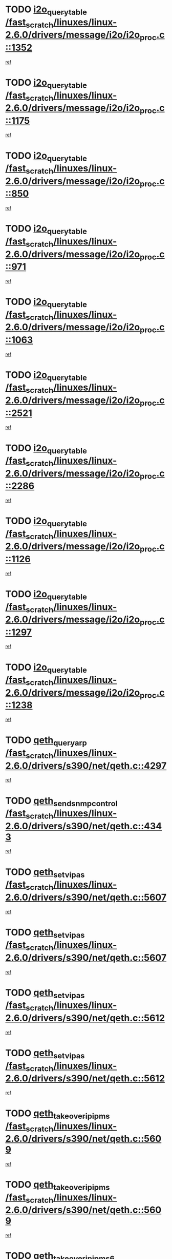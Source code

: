 * TODO [[view:/fast_scratch/linuxes/linux-2.6.0/drivers/message/i2o/i2o_proc.c::face=ovl-face1::linb=1352::colb=9::cole=24][i2o_query_table /fast_scratch/linuxes/linux-2.6.0/drivers/message/i2o/i2o_proc.c::1352]]
[[view:/fast_scratch/linuxes/linux-2.6.0/drivers/message/i2o/i2o_proc.c::face=ovl-face2::linb=1349::colb=1::cole=10][ref]]
* TODO [[view:/fast_scratch/linuxes/linux-2.6.0/drivers/message/i2o/i2o_proc.c::face=ovl-face1::linb=1175::colb=9::cole=24][i2o_query_table /fast_scratch/linuxes/linux-2.6.0/drivers/message/i2o/i2o_proc.c::1175]]
[[view:/fast_scratch/linuxes/linux-2.6.0/drivers/message/i2o/i2o_proc.c::face=ovl-face2::linb=1172::colb=1::cole=10][ref]]
* TODO [[view:/fast_scratch/linuxes/linux-2.6.0/drivers/message/i2o/i2o_proc.c::face=ovl-face1::linb=850::colb=9::cole=24][i2o_query_table /fast_scratch/linuxes/linux-2.6.0/drivers/message/i2o/i2o_proc.c::850]]
[[view:/fast_scratch/linuxes/linux-2.6.0/drivers/message/i2o/i2o_proc.c::face=ovl-face2::linb=847::colb=1::cole=10][ref]]
* TODO [[view:/fast_scratch/linuxes/linux-2.6.0/drivers/message/i2o/i2o_proc.c::face=ovl-face1::linb=971::colb=9::cole=24][i2o_query_table /fast_scratch/linuxes/linux-2.6.0/drivers/message/i2o/i2o_proc.c::971]]
[[view:/fast_scratch/linuxes/linux-2.6.0/drivers/message/i2o/i2o_proc.c::face=ovl-face2::linb=969::colb=1::cole=10][ref]]
* TODO [[view:/fast_scratch/linuxes/linux-2.6.0/drivers/message/i2o/i2o_proc.c::face=ovl-face1::linb=1063::colb=9::cole=24][i2o_query_table /fast_scratch/linuxes/linux-2.6.0/drivers/message/i2o/i2o_proc.c::1063]]
[[view:/fast_scratch/linuxes/linux-2.6.0/drivers/message/i2o/i2o_proc.c::face=ovl-face2::linb=1059::colb=1::cole=10][ref]]
* TODO [[view:/fast_scratch/linuxes/linux-2.6.0/drivers/message/i2o/i2o_proc.c::face=ovl-face1::linb=2521::colb=9::cole=24][i2o_query_table /fast_scratch/linuxes/linux-2.6.0/drivers/message/i2o/i2o_proc.c::2521]]
[[view:/fast_scratch/linuxes/linux-2.6.0/drivers/message/i2o/i2o_proc.c::face=ovl-face2::linb=2518::colb=1::cole=10][ref]]
* TODO [[view:/fast_scratch/linuxes/linux-2.6.0/drivers/message/i2o/i2o_proc.c::face=ovl-face1::linb=2286::colb=9::cole=24][i2o_query_table /fast_scratch/linuxes/linux-2.6.0/drivers/message/i2o/i2o_proc.c::2286]]
[[view:/fast_scratch/linuxes/linux-2.6.0/drivers/message/i2o/i2o_proc.c::face=ovl-face2::linb=2283::colb=1::cole=10][ref]]
* TODO [[view:/fast_scratch/linuxes/linux-2.6.0/drivers/message/i2o/i2o_proc.c::face=ovl-face1::linb=1126::colb=9::cole=24][i2o_query_table /fast_scratch/linuxes/linux-2.6.0/drivers/message/i2o/i2o_proc.c::1126]]
[[view:/fast_scratch/linuxes/linux-2.6.0/drivers/message/i2o/i2o_proc.c::face=ovl-face2::linb=1123::colb=1::cole=10][ref]]
* TODO [[view:/fast_scratch/linuxes/linux-2.6.0/drivers/message/i2o/i2o_proc.c::face=ovl-face1::linb=1297::colb=9::cole=24][i2o_query_table /fast_scratch/linuxes/linux-2.6.0/drivers/message/i2o/i2o_proc.c::1297]]
[[view:/fast_scratch/linuxes/linux-2.6.0/drivers/message/i2o/i2o_proc.c::face=ovl-face2::linb=1293::colb=1::cole=10][ref]]
* TODO [[view:/fast_scratch/linuxes/linux-2.6.0/drivers/message/i2o/i2o_proc.c::face=ovl-face1::linb=1238::colb=9::cole=24][i2o_query_table /fast_scratch/linuxes/linux-2.6.0/drivers/message/i2o/i2o_proc.c::1238]]
[[view:/fast_scratch/linuxes/linux-2.6.0/drivers/message/i2o/i2o_proc.c::face=ovl-face2::linb=1235::colb=1::cole=10][ref]]
* TODO [[view:/fast_scratch/linuxes/linux-2.6.0/drivers/s390/net/qeth.c::face=ovl-face1::linb=4297::colb=11::cole=24][qeth_queryarp /fast_scratch/linuxes/linux-2.6.0/drivers/s390/net/qeth.c::4297]]
[[view:/fast_scratch/linuxes/linux-2.6.0/drivers/s390/net/qeth.c::face=ovl-face2::linb=4266::colb=1::cole=10][ref]]
* TODO [[view:/fast_scratch/linuxes/linux-2.6.0/drivers/s390/net/qeth.c::face=ovl-face1::linb=4343::colb=6::cole=28][qeth_send_snmp_control /fast_scratch/linuxes/linux-2.6.0/drivers/s390/net/qeth.c::4343]]
[[view:/fast_scratch/linuxes/linux-2.6.0/drivers/s390/net/qeth.c::face=ovl-face2::linb=4266::colb=1::cole=10][ref]]
* TODO [[view:/fast_scratch/linuxes/linux-2.6.0/drivers/s390/net/qeth.c::face=ovl-face1::linb=5607::colb=1::cole=15][qeth_set_vipas /fast_scratch/linuxes/linux-2.6.0/drivers/s390/net/qeth.c::5607]]
[[view:/fast_scratch/linuxes/linux-2.6.0/drivers/s390/net/qeth.c::face=ovl-face2::linb=5583::colb=2::cole=11][ref]]
* TODO [[view:/fast_scratch/linuxes/linux-2.6.0/drivers/s390/net/qeth.c::face=ovl-face1::linb=5607::colb=1::cole=15][qeth_set_vipas /fast_scratch/linuxes/linux-2.6.0/drivers/s390/net/qeth.c::5607]]
[[view:/fast_scratch/linuxes/linux-2.6.0/drivers/s390/net/qeth.c::face=ovl-face2::linb=5585::colb=7::cole=19][ref]]
* TODO [[view:/fast_scratch/linuxes/linux-2.6.0/drivers/s390/net/qeth.c::face=ovl-face1::linb=5612::colb=1::cole=15][qeth_set_vipas /fast_scratch/linuxes/linux-2.6.0/drivers/s390/net/qeth.c::5612]]
[[view:/fast_scratch/linuxes/linux-2.6.0/drivers/s390/net/qeth.c::face=ovl-face2::linb=5583::colb=2::cole=11][ref]]
* TODO [[view:/fast_scratch/linuxes/linux-2.6.0/drivers/s390/net/qeth.c::face=ovl-face1::linb=5612::colb=1::cole=15][qeth_set_vipas /fast_scratch/linuxes/linux-2.6.0/drivers/s390/net/qeth.c::5612]]
[[view:/fast_scratch/linuxes/linux-2.6.0/drivers/s390/net/qeth.c::face=ovl-face2::linb=5585::colb=7::cole=19][ref]]
* TODO [[view:/fast_scratch/linuxes/linux-2.6.0/drivers/s390/net/qeth.c::face=ovl-face1::linb=5609::colb=1::cole=22][qeth_takeover_ip_ipms /fast_scratch/linuxes/linux-2.6.0/drivers/s390/net/qeth.c::5609]]
[[view:/fast_scratch/linuxes/linux-2.6.0/drivers/s390/net/qeth.c::face=ovl-face2::linb=5583::colb=2::cole=11][ref]]
* TODO [[view:/fast_scratch/linuxes/linux-2.6.0/drivers/s390/net/qeth.c::face=ovl-face1::linb=5609::colb=1::cole=22][qeth_takeover_ip_ipms /fast_scratch/linuxes/linux-2.6.0/drivers/s390/net/qeth.c::5609]]
[[view:/fast_scratch/linuxes/linux-2.6.0/drivers/s390/net/qeth.c::face=ovl-face2::linb=5585::colb=7::cole=19][ref]]
* TODO [[view:/fast_scratch/linuxes/linux-2.6.0/drivers/s390/net/qeth.c::face=ovl-face1::linb=5610::colb=1::cole=23][qeth_takeover_ip_ipms6 /fast_scratch/linuxes/linux-2.6.0/drivers/s390/net/qeth.c::5610]]
[[view:/fast_scratch/linuxes/linux-2.6.0/drivers/s390/net/qeth.c::face=ovl-face2::linb=5583::colb=2::cole=11][ref]]
* TODO [[view:/fast_scratch/linuxes/linux-2.6.0/drivers/s390/net/qeth.c::face=ovl-face1::linb=5610::colb=1::cole=23][qeth_takeover_ip_ipms6 /fast_scratch/linuxes/linux-2.6.0/drivers/s390/net/qeth.c::5610]]
[[view:/fast_scratch/linuxes/linux-2.6.0/drivers/s390/net/qeth.c::face=ovl-face2::linb=5585::colb=7::cole=19][ref]]
* TODO [[view:/fast_scratch/linuxes/linux-2.6.0/drivers/scsi/osst.c::face=ovl-face1::linb=5424::colb=10::cole=25][new_tape_buffer /fast_scratch/linuxes/linux-2.6.0/drivers/scsi/osst.c::5424]]
[[view:/fast_scratch/linuxes/linux-2.6.0/drivers/scsi/osst.c::face=ovl-face2::linb=5387::colb=1::cole=11][ref]]
* TODO [[view:/fast_scratch/linuxes/linux-2.6.0/drivers/s390/net/qeth.c::face=ovl-face1::linb=9109::colb=23::cole=30][vmalloc /fast_scratch/linuxes/linux-2.6.0/drivers/s390/net/qeth.c::9109]]
[[view:/fast_scratch/linuxes/linux-2.6.0/drivers/s390/net/qeth.c::face=ovl-face2::linb=9088::colb=1::cole=10][ref]]
* TODO [[view:/fast_scratch/linuxes/linux-2.6.0/drivers/s390/net/qeth.c::face=ovl-face1::linb=9109::colb=23::cole=30][vmalloc /fast_scratch/linuxes/linux-2.6.0/drivers/s390/net/qeth.c::9109]]
[[view:/fast_scratch/linuxes/linux-2.6.0/drivers/s390/net/qeth.c::face=ovl-face2::linb=9089::colb=1::cole=10][ref]]
* TODO [[view:/fast_scratch/linuxes/linux-2.6.0/drivers/s390/net/qeth.c::face=ovl-face1::linb=9109::colb=23::cole=30][vmalloc /fast_scratch/linuxes/linux-2.6.0/drivers/s390/net/qeth.c::9109]]
[[view:/fast_scratch/linuxes/linux-2.6.0/drivers/s390/net/qeth.c::face=ovl-face2::linb=9100::colb=2::cole=11][ref]]
* TODO [[view:/fast_scratch/linuxes/linux-2.6.0/drivers/s390/net/qeth.c::face=ovl-face1::linb=9453::colb=19::cole=26][vmalloc /fast_scratch/linuxes/linux-2.6.0/drivers/s390/net/qeth.c::9453]]
[[view:/fast_scratch/linuxes/linux-2.6.0/drivers/s390/net/qeth.c::face=ovl-face2::linb=9435::colb=1::cole=10][ref]]
* TODO [[view:/fast_scratch/linuxes/linux-2.6.0/net/decnet/dn_rules.c::face=ovl-face1::linb=243::colb=12::cole=28][dn_fib_get_table /fast_scratch/linuxes/linux-2.6.0/net/decnet/dn_rules.c::243]]
[[view:/fast_scratch/linuxes/linux-2.6.0/net/decnet/dn_rules.c::face=ovl-face2::linb=216::colb=1::cole=10][ref]]
* TODO [[view:/fast_scratch/linuxes/linux-2.6.0/arch/ppc64/kernel/proc_pmc.c::face=ovl-face1::linb=100::colb=19::cole=29][proc_mkdir /fast_scratch/linuxes/linux-2.6.0/arch/ppc64/kernel/proc_pmc.c::100]]
[[view:/fast_scratch/linuxes/linux-2.6.0/arch/ppc64/kernel/proc_pmc.c::face=ovl-face2::linb=99::colb=1::cole=10][ref]]
* TODO [[view:/fast_scratch/linuxes/linux-2.6.0/drivers/scsi/osst.c::face=ovl-face1::linb=5542::colb=3::cole=15][devfs_remove /fast_scratch/linuxes/linux-2.6.0/drivers/scsi/osst.c::5542]]
[[view:/fast_scratch/linuxes/linux-2.6.0/drivers/scsi/osst.c::face=ovl-face2::linb=5537::colb=2::cole=12][ref]]
* TODO [[view:/fast_scratch/linuxes/linux-2.6.0/drivers/scsi/osst.c::face=ovl-face1::linb=5543::colb=3::cole=15][devfs_remove /fast_scratch/linuxes/linux-2.6.0/drivers/scsi/osst.c::5543]]
[[view:/fast_scratch/linuxes/linux-2.6.0/drivers/scsi/osst.c::face=ovl-face2::linb=5537::colb=2::cole=12][ref]]
* TODO [[view:/fast_scratch/linuxes/linux-2.6.0/drivers/s390/net/qeth.c::face=ovl-face1::linb=8250::colb=3::cole=22][qeth_softsetup_card /fast_scratch/linuxes/linux-2.6.0/drivers/s390/net/qeth.c::8250]]
[[view:/fast_scratch/linuxes/linux-2.6.0/drivers/s390/net/qeth.c::face=ovl-face2::linb=8182::colb=1::cole=10][ref]]
* TODO [[view:/fast_scratch/linuxes/linux-2.6.0/drivers/s390/net/qeth.c::face=ovl-face1::linb=5614::colb=10::cole=21][qeth_setips /fast_scratch/linuxes/linux-2.6.0/drivers/s390/net/qeth.c::5614]]
[[view:/fast_scratch/linuxes/linux-2.6.0/drivers/s390/net/qeth.c::face=ovl-face2::linb=5583::colb=2::cole=11][ref]]
* TODO [[view:/fast_scratch/linuxes/linux-2.6.0/drivers/s390/net/qeth.c::face=ovl-face1::linb=5614::colb=10::cole=21][qeth_setips /fast_scratch/linuxes/linux-2.6.0/drivers/s390/net/qeth.c::5614]]
[[view:/fast_scratch/linuxes/linux-2.6.0/drivers/s390/net/qeth.c::face=ovl-face2::linb=5585::colb=7::cole=19][ref]]
* TODO [[view:/fast_scratch/linuxes/linux-2.6.0/drivers/s390/net/qeth.c::face=ovl-face1::linb=5623::colb=10::cole=22][qeth_setipms /fast_scratch/linuxes/linux-2.6.0/drivers/s390/net/qeth.c::5623]]
[[view:/fast_scratch/linuxes/linux-2.6.0/drivers/s390/net/qeth.c::face=ovl-face2::linb=5583::colb=2::cole=11][ref]]
* TODO [[view:/fast_scratch/linuxes/linux-2.6.0/drivers/s390/net/qeth.c::face=ovl-face1::linb=5623::colb=10::cole=22][qeth_setipms /fast_scratch/linuxes/linux-2.6.0/drivers/s390/net/qeth.c::5623]]
[[view:/fast_scratch/linuxes/linux-2.6.0/drivers/s390/net/qeth.c::face=ovl-face2::linb=5585::colb=7::cole=19][ref]]
* TODO [[view:/fast_scratch/linuxes/linux-2.6.0/drivers/s390/net/qeth.c::face=ovl-face1::linb=7980::colb=11::cole=30][qeth_qdio_establish /fast_scratch/linuxes/linux-2.6.0/drivers/s390/net/qeth.c::7980]]
[[view:/fast_scratch/linuxes/linux-2.6.0/drivers/s390/net/qeth.c::face=ovl-face2::linb=7838::colb=1::cole=10][ref]]
* TODO [[view:/fast_scratch/linuxes/linux-2.6.0/drivers/pci/hotplug/cpci_hotplug_core.c::face=ovl-face1::linb=539::colb=6::cole=25][cpci_configure_slot /fast_scratch/linuxes/linux-2.6.0/drivers/pci/hotplug/cpci_hotplug_core.c::539]]
[[view:/fast_scratch/linuxes/linux-2.6.0/drivers/pci/hotplug/cpci_hotplug_core.c::face=ovl-face2::linb=506::colb=1::cole=10][ref]]
* TODO [[view:/fast_scratch/linuxes/linux-2.6.0/drivers/scsi/osst.c::face=ovl-face1::linb=5545::colb=2::cole=23][devfs_unregister_tape /fast_scratch/linuxes/linux-2.6.0/drivers/scsi/osst.c::5545]]
[[view:/fast_scratch/linuxes/linux-2.6.0/drivers/scsi/osst.c::face=ovl-face2::linb=5537::colb=2::cole=12][ref]]
* TODO [[view:/fast_scratch/linuxes/linux-2.6.0/arch/um/drivers/ubd_kern.c::face=ovl-face1::linb=624::colb=1::cole=12][del_gendisk /fast_scratch/linuxes/linux-2.6.0/arch/um/drivers/ubd_kern.c::624]]
[[view:/fast_scratch/linuxes/linux-2.6.0/arch/um/drivers/ubd_kern.c::face=ovl-face2::linb=619::colb=2::cole=11][ref]]
* TODO [[view:/fast_scratch/linuxes/linux-2.6.0/arch/um/drivers/ubd_kern.c::face=ovl-face1::linb=629::colb=2::cole=13][del_gendisk /fast_scratch/linuxes/linux-2.6.0/arch/um/drivers/ubd_kern.c::629]]
[[view:/fast_scratch/linuxes/linux-2.6.0/arch/um/drivers/ubd_kern.c::face=ovl-face2::linb=619::colb=2::cole=11][ref]]
* TODO [[view:/fast_scratch/linuxes/linux-2.6.0/drivers/pci/hotplug/cpci_hotplug_core.c::face=ovl-face1::linb=864::colb=2::cole=19][pci_hp_deregister /fast_scratch/linuxes/linux-2.6.0/drivers/pci/hotplug/cpci_hotplug_core.c::864]]
[[view:/fast_scratch/linuxes/linux-2.6.0/drivers/pci/hotplug/cpci_hotplug_core.c::face=ovl-face2::linb=857::colb=1::cole=10][ref]]
* TODO [[view:/fast_scratch/linuxes/linux-2.6.0/drivers/pci/hotplug/cpci_hotplug_core.c::face=ovl-face1::linb=415::colb=12::cole=29][pci_hp_deregister /fast_scratch/linuxes/linux-2.6.0/drivers/pci/hotplug/cpci_hotplug_core.c::415]]
[[view:/fast_scratch/linuxes/linux-2.6.0/drivers/pci/hotplug/cpci_hotplug_core.c::face=ovl-face2::linb=406::colb=1::cole=10][ref]]
* TODO [[view:/fast_scratch/linuxes/linux-2.6.0/drivers/s390/scsi/zfcp_erp.c::face=ovl-face1::linb=1133::colb=10::cole=40][zfcp_erp_strategy_check_target /fast_scratch/linuxes/linux-2.6.0/drivers/s390/scsi/zfcp_erp.c::1133]]
[[view:/fast_scratch/linuxes/linux-2.6.0/drivers/s390/scsi/zfcp_erp.c::face=ovl-face2::linb=1107::colb=1::cole=11][ref]]
* TODO [[view:/fast_scratch/linuxes/linux-2.6.0/net/core/dev.c::face=ovl-face1::linb=2457::colb=9::cole=19][dev_ifsioc /fast_scratch/linuxes/linux-2.6.0/net/core/dev.c::2457]]
[[view:/fast_scratch/linuxes/linux-2.6.0/net/core/dev.c::face=ovl-face2::linb=2456::colb=3::cole=12][ref]]
* TODO [[view:/fast_scratch/linuxes/linux-2.6.0/drivers/s390/net/qeth.c::face=ovl-face1::linb=8255::colb=4::cole=24][qeth_register_netdev /fast_scratch/linuxes/linux-2.6.0/drivers/s390/net/qeth.c::8255]]
[[view:/fast_scratch/linuxes/linux-2.6.0/drivers/s390/net/qeth.c::face=ovl-face2::linb=8182::colb=1::cole=10][ref]]
* TODO [[view:/fast_scratch/linuxes/linux-2.6.0/drivers/pci/hotplug/cpci_hotplug_core.c::face=ovl-face1::linb=556::colb=6::cole=27][update_adapter_status /fast_scratch/linuxes/linux-2.6.0/drivers/pci/hotplug/cpci_hotplug_core.c::556]]
[[view:/fast_scratch/linuxes/linux-2.6.0/drivers/pci/hotplug/cpci_hotplug_core.c::face=ovl-face2::linb=506::colb=1::cole=10][ref]]
* TODO [[view:/fast_scratch/linuxes/linux-2.6.0/drivers/pci/hotplug/cpci_hotplug_core.c::face=ovl-face1::linb=480::colb=7::cole=28][update_adapter_status /fast_scratch/linuxes/linux-2.6.0/drivers/pci/hotplug/cpci_hotplug_core.c::480]]
[[view:/fast_scratch/linuxes/linux-2.6.0/drivers/pci/hotplug/cpci_hotplug_core.c::face=ovl-face2::linb=466::colb=1::cole=10][ref]]
* TODO [[view:/fast_scratch/linuxes/linux-2.6.0/drivers/pci/hotplug/cpci_hotplug_core.c::face=ovl-face1::linb=552::colb=6::cole=25][update_latch_status /fast_scratch/linuxes/linux-2.6.0/drivers/pci/hotplug/cpci_hotplug_core.c::552]]
[[view:/fast_scratch/linuxes/linux-2.6.0/drivers/pci/hotplug/cpci_hotplug_core.c::face=ovl-face2::linb=506::colb=1::cole=10][ref]]
* TODO [[view:/fast_scratch/linuxes/linux-2.6.0/drivers/pci/hotplug/cpci_hotplug_core.c::face=ovl-face1::linb=581::colb=7::cole=26][update_latch_status /fast_scratch/linuxes/linux-2.6.0/drivers/pci/hotplug/cpci_hotplug_core.c::581]]
[[view:/fast_scratch/linuxes/linux-2.6.0/drivers/pci/hotplug/cpci_hotplug_core.c::face=ovl-face2::linb=506::colb=1::cole=10][ref]]
* TODO [[view:/fast_scratch/linuxes/linux-2.6.0/drivers/pci/hotplug/cpci_hotplug_core.c::face=ovl-face1::linb=483::colb=7::cole=26][update_latch_status /fast_scratch/linuxes/linux-2.6.0/drivers/pci/hotplug/cpci_hotplug_core.c::483]]
[[view:/fast_scratch/linuxes/linux-2.6.0/drivers/pci/hotplug/cpci_hotplug_core.c::face=ovl-face2::linb=466::colb=1::cole=10][ref]]
* TODO [[view:/fast_scratch/linuxes/linux-2.6.0/drivers/pci/hotplug/acpiphp_pci.c::face=ovl-face1::linb=92::colb=9::cole=32][acpiphp_get_io_resource /fast_scratch/linuxes/linux-2.6.0/drivers/pci/hotplug/acpiphp_pci.c::92]]
[[view:/fast_scratch/linuxes/linux-2.6.0/drivers/pci/hotplug/acpiphp_pci.c::face=ovl-face2::linb=91::colb=3::cole=12][ref]]
* TODO [[view:/fast_scratch/linuxes/linux-2.6.0/drivers/pci/hotplug/acpiphp_pci.c::face=ovl-face1::linb=117::colb=10::cole=30][acpiphp_get_resource /fast_scratch/linuxes/linux-2.6.0/drivers/pci/hotplug/acpiphp_pci.c::117]]
[[view:/fast_scratch/linuxes/linux-2.6.0/drivers/pci/hotplug/acpiphp_pci.c::face=ovl-face2::linb=116::colb=4::cole=13][ref]]
* TODO [[view:/fast_scratch/linuxes/linux-2.6.0/drivers/pci/hotplug/acpiphp_pci.c::face=ovl-face1::linb=150::colb=10::cole=30][acpiphp_get_resource /fast_scratch/linuxes/linux-2.6.0/drivers/pci/hotplug/acpiphp_pci.c::150]]
[[view:/fast_scratch/linuxes/linux-2.6.0/drivers/pci/hotplug/acpiphp_pci.c::face=ovl-face2::linb=149::colb=4::cole=13][ref]]
* TODO [[view:/fast_scratch/linuxes/linux-2.6.0/drivers/pci/hotplug/acpiphp_pci.c::face=ovl-face1::linb=235::colb=9::cole=39][acpiphp_get_resource_with_base /fast_scratch/linuxes/linux-2.6.0/drivers/pci/hotplug/acpiphp_pci.c::235]]
[[view:/fast_scratch/linuxes/linux-2.6.0/drivers/pci/hotplug/acpiphp_pci.c::face=ovl-face2::linb=234::colb=3::cole=12][ref]]
* TODO [[view:/fast_scratch/linuxes/linux-2.6.0/drivers/pci/hotplug/acpiphp_pci.c::face=ovl-face1::linb=254::colb=10::cole=40][acpiphp_get_resource_with_base /fast_scratch/linuxes/linux-2.6.0/drivers/pci/hotplug/acpiphp_pci.c::254]]
[[view:/fast_scratch/linuxes/linux-2.6.0/drivers/pci/hotplug/acpiphp_pci.c::face=ovl-face2::linb=253::colb=4::cole=13][ref]]
* TODO [[view:/fast_scratch/linuxes/linux-2.6.0/drivers/pci/hotplug/acpiphp_pci.c::face=ovl-face1::linb=271::colb=10::cole=40][acpiphp_get_resource_with_base /fast_scratch/linuxes/linux-2.6.0/drivers/pci/hotplug/acpiphp_pci.c::271]]
[[view:/fast_scratch/linuxes/linux-2.6.0/drivers/pci/hotplug/acpiphp_pci.c::face=ovl-face2::linb=270::colb=4::cole=13][ref]]
* TODO [[view:/fast_scratch/linuxes/linux-2.6.0/drivers/s390/net/qeth.c::face=ovl-face1::linb=7873::colb=11::cole=28][qeth_get_unitaddr /fast_scratch/linuxes/linux-2.6.0/drivers/s390/net/qeth.c::7873]]
[[view:/fast_scratch/linuxes/linux-2.6.0/drivers/s390/net/qeth.c::face=ovl-face2::linb=7838::colb=1::cole=10][ref]]
* TODO [[view:/fast_scratch/linuxes/linux-2.6.0/drivers/s390/net/qeth.c::face=ovl-face1::linb=8224::colb=12::cole=31][qeth_hardsetup_card /fast_scratch/linuxes/linux-2.6.0/drivers/s390/net/qeth.c::8224]]
[[view:/fast_scratch/linuxes/linux-2.6.0/drivers/s390/net/qeth.c::face=ovl-face2::linb=8182::colb=1::cole=10][ref]]
* TODO [[view:/fast_scratch/linuxes/linux-2.6.0/drivers/message/i2o/i2o_proc.c::face=ovl-face1::linb=1464::colb=9::cole=25][i2o_query_scalar /fast_scratch/linuxes/linux-2.6.0/drivers/message/i2o/i2o_proc.c::1464]]
[[view:/fast_scratch/linuxes/linux-2.6.0/drivers/message/i2o/i2o_proc.c::face=ovl-face2::linb=1460::colb=1::cole=10][ref]]
* TODO [[view:/fast_scratch/linuxes/linux-2.6.0/drivers/message/i2o/i2o_proc.c::face=ovl-face1::linb=1395::colb=9::cole=25][i2o_query_scalar /fast_scratch/linuxes/linux-2.6.0/drivers/message/i2o/i2o_proc.c::1395]]
[[view:/fast_scratch/linuxes/linux-2.6.0/drivers/message/i2o/i2o_proc.c::face=ovl-face2::linb=1391::colb=1::cole=10][ref]]
* TODO [[view:/fast_scratch/linuxes/linux-2.6.0/drivers/message/i2o/i2o_proc.c::face=ovl-face1::linb=907::colb=9::cole=25][i2o_query_scalar /fast_scratch/linuxes/linux-2.6.0/drivers/message/i2o/i2o_proc.c::907]]
[[view:/fast_scratch/linuxes/linux-2.6.0/drivers/message/i2o/i2o_proc.c::face=ovl-face2::linb=903::colb=1::cole=10][ref]]
* TODO [[view:/fast_scratch/linuxes/linux-2.6.0/drivers/message/i2o/i2o_proc.c::face=ovl-face1::linb=771::colb=9::cole=25][i2o_query_scalar /fast_scratch/linuxes/linux-2.6.0/drivers/message/i2o/i2o_proc.c::771]]
[[view:/fast_scratch/linuxes/linux-2.6.0/drivers/message/i2o/i2o_proc.c::face=ovl-face2::linb=767::colb=1::cole=10][ref]]
* TODO [[view:/fast_scratch/linuxes/linux-2.6.0/drivers/message/i2o/i2o_proc.c::face=ovl-face1::linb=2322::colb=9::cole=25][i2o_query_scalar /fast_scratch/linuxes/linux-2.6.0/drivers/message/i2o/i2o_proc.c::2322]]
[[view:/fast_scratch/linuxes/linux-2.6.0/drivers/message/i2o/i2o_proc.c::face=ovl-face2::linb=2319::colb=1::cole=10][ref]]
* TODO [[view:/fast_scratch/linuxes/linux-2.6.0/drivers/message/i2o/i2o_proc.c::face=ovl-face1::linb=2063::colb=9::cole=25][i2o_query_scalar /fast_scratch/linuxes/linux-2.6.0/drivers/message/i2o/i2o_proc.c::2063]]
[[view:/fast_scratch/linuxes/linux-2.6.0/drivers/message/i2o/i2o_proc.c::face=ovl-face2::linb=2060::colb=1::cole=10][ref]]
* TODO [[view:/fast_scratch/linuxes/linux-2.6.0/drivers/message/i2o/i2o_proc.c::face=ovl-face1::linb=2915::colb=9::cole=25][i2o_query_scalar /fast_scratch/linuxes/linux-2.6.0/drivers/message/i2o/i2o_proc.c::2915]]
[[view:/fast_scratch/linuxes/linux-2.6.0/drivers/message/i2o/i2o_proc.c::face=ovl-face2::linb=2912::colb=1::cole=10][ref]]
* TODO [[view:/fast_scratch/linuxes/linux-2.6.0/drivers/message/i2o/i2o_proc.c::face=ovl-face1::linb=2944::colb=9::cole=25][i2o_query_scalar /fast_scratch/linuxes/linux-2.6.0/drivers/message/i2o/i2o_proc.c::2944]]
[[view:/fast_scratch/linuxes/linux-2.6.0/drivers/message/i2o/i2o_proc.c::face=ovl-face2::linb=2912::colb=1::cole=10][ref]]
* TODO [[view:/fast_scratch/linuxes/linux-2.6.0/drivers/message/i2o/i2o_proc.c::face=ovl-face1::linb=2955::colb=10::cole=26][i2o_query_scalar /fast_scratch/linuxes/linux-2.6.0/drivers/message/i2o/i2o_proc.c::2955]]
[[view:/fast_scratch/linuxes/linux-2.6.0/drivers/message/i2o/i2o_proc.c::face=ovl-face2::linb=2912::colb=1::cole=10][ref]]
* TODO [[view:/fast_scratch/linuxes/linux-2.6.0/drivers/message/i2o/i2o_proc.c::face=ovl-face1::linb=3104::colb=9::cole=25][i2o_query_scalar /fast_scratch/linuxes/linux-2.6.0/drivers/message/i2o/i2o_proc.c::3104]]
[[view:/fast_scratch/linuxes/linux-2.6.0/drivers/message/i2o/i2o_proc.c::face=ovl-face2::linb=3101::colb=1::cole=10][ref]]
* TODO [[view:/fast_scratch/linuxes/linux-2.6.0/drivers/message/i2o/i2o_proc.c::face=ovl-face1::linb=2726::colb=9::cole=25][i2o_query_scalar /fast_scratch/linuxes/linux-2.6.0/drivers/message/i2o/i2o_proc.c::2726]]
[[view:/fast_scratch/linuxes/linux-2.6.0/drivers/message/i2o/i2o_proc.c::face=ovl-face2::linb=2723::colb=1::cole=10][ref]]
* TODO [[view:/fast_scratch/linuxes/linux-2.6.0/drivers/message/i2o/i2o_proc.c::face=ovl-face1::linb=2756::colb=9::cole=25][i2o_query_scalar /fast_scratch/linuxes/linux-2.6.0/drivers/message/i2o/i2o_proc.c::2756]]
[[view:/fast_scratch/linuxes/linux-2.6.0/drivers/message/i2o/i2o_proc.c::face=ovl-face2::linb=2723::colb=1::cole=10][ref]]
* TODO [[view:/fast_scratch/linuxes/linux-2.6.0/drivers/message/i2o/i2o_proc.c::face=ovl-face1::linb=2767::colb=10::cole=26][i2o_query_scalar /fast_scratch/linuxes/linux-2.6.0/drivers/message/i2o/i2o_proc.c::2767]]
[[view:/fast_scratch/linuxes/linux-2.6.0/drivers/message/i2o/i2o_proc.c::face=ovl-face2::linb=2723::colb=1::cole=10][ref]]
* TODO [[view:/fast_scratch/linuxes/linux-2.6.0/drivers/message/i2o/i2o_proc.c::face=ovl-face1::linb=2800::colb=10::cole=26][i2o_query_scalar /fast_scratch/linuxes/linux-2.6.0/drivers/message/i2o/i2o_proc.c::2800]]
[[view:/fast_scratch/linuxes/linux-2.6.0/drivers/message/i2o/i2o_proc.c::face=ovl-face2::linb=2723::colb=1::cole=10][ref]]
* TODO [[view:/fast_scratch/linuxes/linux-2.6.0/drivers/message/i2o/i2o_proc.c::face=ovl-face1::linb=2836::colb=10::cole=26][i2o_query_scalar /fast_scratch/linuxes/linux-2.6.0/drivers/message/i2o/i2o_proc.c::2836]]
[[view:/fast_scratch/linuxes/linux-2.6.0/drivers/message/i2o/i2o_proc.c::face=ovl-face2::linb=2723::colb=1::cole=10][ref]]
* TODO [[view:/fast_scratch/linuxes/linux-2.6.0/drivers/message/i2o/i2o_proc.c::face=ovl-face1::linb=2185::colb=9::cole=25][i2o_query_scalar /fast_scratch/linuxes/linux-2.6.0/drivers/message/i2o/i2o_proc.c::2185]]
[[view:/fast_scratch/linuxes/linux-2.6.0/drivers/message/i2o/i2o_proc.c::face=ovl-face2::linb=2182::colb=1::cole=10][ref]]
* TODO [[view:/fast_scratch/linuxes/linux-2.6.0/drivers/message/i2o/i2o_proc.c::face=ovl-face1::linb=2436::colb=9::cole=25][i2o_query_scalar /fast_scratch/linuxes/linux-2.6.0/drivers/message/i2o/i2o_proc.c::2436]]
[[view:/fast_scratch/linuxes/linux-2.6.0/drivers/message/i2o/i2o_proc.c::face=ovl-face2::linb=2433::colb=1::cole=10][ref]]
* TODO [[view:/fast_scratch/linuxes/linux-2.6.0/drivers/message/i2o/i2o_proc.c::face=ovl-face1::linb=2363::colb=9::cole=25][i2o_query_scalar /fast_scratch/linuxes/linux-2.6.0/drivers/message/i2o/i2o_proc.c::2363]]
[[view:/fast_scratch/linuxes/linux-2.6.0/drivers/message/i2o/i2o_proc.c::face=ovl-face2::linb=2360::colb=1::cole=10][ref]]
* TODO [[view:/fast_scratch/linuxes/linux-2.6.0/drivers/message/i2o/i2o_proc.c::face=ovl-face1::linb=2609::colb=9::cole=25][i2o_query_scalar /fast_scratch/linuxes/linux-2.6.0/drivers/message/i2o/i2o_proc.c::2609]]
[[view:/fast_scratch/linuxes/linux-2.6.0/drivers/message/i2o/i2o_proc.c::face=ovl-face2::linb=2606::colb=1::cole=10][ref]]
* TODO [[view:/fast_scratch/linuxes/linux-2.6.0/drivers/message/i2o/i2o_proc.c::face=ovl-face1::linb=3010::colb=9::cole=25][i2o_query_scalar /fast_scratch/linuxes/linux-2.6.0/drivers/message/i2o/i2o_proc.c::3010]]
[[view:/fast_scratch/linuxes/linux-2.6.0/drivers/message/i2o/i2o_proc.c::face=ovl-face2::linb=3007::colb=1::cole=10][ref]]
* TODO [[view:/fast_scratch/linuxes/linux-2.6.0/drivers/message/i2o/i2o_proc.c::face=ovl-face1::linb=2557::colb=9::cole=25][i2o_query_scalar /fast_scratch/linuxes/linux-2.6.0/drivers/message/i2o/i2o_proc.c::2557]]
[[view:/fast_scratch/linuxes/linux-2.6.0/drivers/message/i2o/i2o_proc.c::face=ovl-face2::linb=2554::colb=1::cole=10][ref]]
* TODO [[view:/fast_scratch/linuxes/linux-2.6.0/drivers/message/i2o/i2o_proc.c::face=ovl-face1::linb=1616::colb=9::cole=25][i2o_query_scalar /fast_scratch/linuxes/linux-2.6.0/drivers/message/i2o/i2o_proc.c::1616]]
[[view:/fast_scratch/linuxes/linux-2.6.0/drivers/message/i2o/i2o_proc.c::face=ovl-face2::linb=1613::colb=1::cole=10][ref]]
* TODO [[view:/fast_scratch/linuxes/linux-2.6.0/drivers/message/i2o/i2o_proc.c::face=ovl-face1::linb=1540::colb=9::cole=25][i2o_query_scalar /fast_scratch/linuxes/linux-2.6.0/drivers/message/i2o/i2o_proc.c::1540]]
[[view:/fast_scratch/linuxes/linux-2.6.0/drivers/message/i2o/i2o_proc.c::face=ovl-face2::linb=1536::colb=1::cole=10][ref]]
* TODO [[view:/fast_scratch/linuxes/linux-2.6.0/drivers/message/i2o/i2o_proc.c::face=ovl-face1::linb=1507::colb=9::cole=25][i2o_query_scalar /fast_scratch/linuxes/linux-2.6.0/drivers/message/i2o/i2o_proc.c::1507]]
[[view:/fast_scratch/linuxes/linux-2.6.0/drivers/message/i2o/i2o_proc.c::face=ovl-face2::linb=1504::colb=1::cole=10][ref]]
